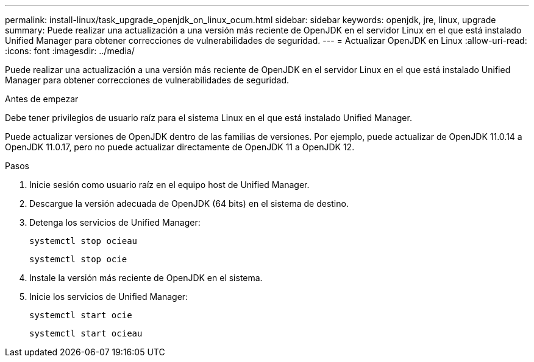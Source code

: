 ---
permalink: install-linux/task_upgrade_openjdk_on_linux_ocum.html 
sidebar: sidebar 
keywords: openjdk, jre, linux, upgrade 
summary: Puede realizar una actualización a una versión más reciente de OpenJDK en el servidor Linux en el que está instalado Unified Manager para obtener correcciones de vulnerabilidades de seguridad. 
---
= Actualizar OpenJDK en Linux
:allow-uri-read: 
:icons: font
:imagesdir: ../media/


[role="lead"]
Puede realizar una actualización a una versión más reciente de OpenJDK en el servidor Linux en el que está instalado Unified Manager para obtener correcciones de vulnerabilidades de seguridad.

.Antes de empezar
Debe tener privilegios de usuario raíz para el sistema Linux en el que está instalado Unified Manager.

Puede actualizar versiones de OpenJDK dentro de las familias de versiones. Por ejemplo, puede actualizar de OpenJDK 11.0.14 a OpenJDK 11.0.17, pero no puede actualizar directamente de OpenJDK 11 a OpenJDK 12.

.Pasos
. Inicie sesión como usuario raíz en el equipo host de Unified Manager.
. Descargue la versión adecuada de OpenJDK (64 bits) en el sistema de destino.
. Detenga los servicios de Unified Manager:
+
`systemctl stop ocieau`

+
`systemctl stop ocie`

. Instale la versión más reciente de OpenJDK en el sistema.
. Inicie los servicios de Unified Manager:
+
`systemctl start ocie`

+
`systemctl start ocieau`



